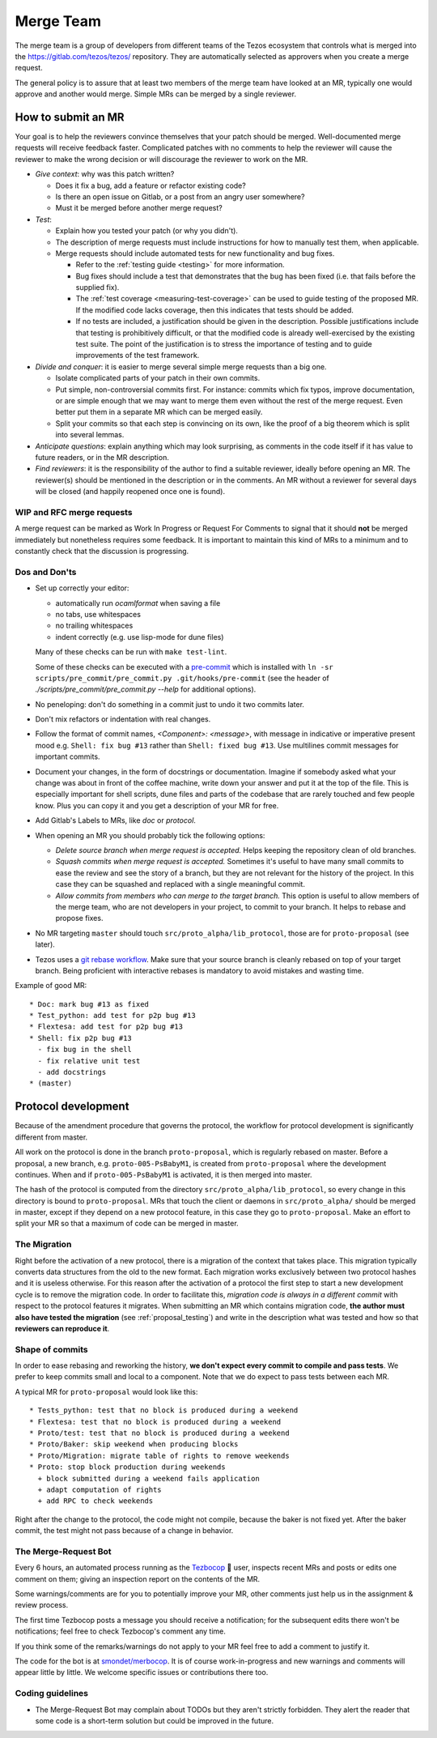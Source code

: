 Merge Team
==========

The merge team is a group of developers from different teams of the
Tezos ecosystem that controls what is merged into the
https://gitlab.com/tezos/tezos/ repository.
They are automatically selected as approvers when you create a merge
request.

The general policy is to assure that at least two members of the merge
team have looked at an MR, typically one would approve and another
would merge.
Simple MRs can be merged by a single reviewer.

How to submit an MR
-------------------

Your goal is to help the reviewers convince themselves that your patch
should be merged.
Well-documented merge requests will receive feedback faster.
Complicated patches with no comments to help the reviewer will cause
the reviewer to make the wrong decision or will discourage the
reviewer to work on the MR.

- *Give context*: why was this patch written?

  - Does it fix a bug, add a feature or refactor existing code?
  - Is there an open issue on Gitlab, or a post from an angry user
    somewhere?
  - Must it be merged before another merge request?

- *Test*:

  - Explain how you tested your patch (or why you didn't).

  - The description of merge requests must include instructions for
    how to manually test them, when applicable.

  - Merge requests should include automated tests for new
    functionality and bug fixes.

    - Refer to the :ref:`testing guide <testing>` for more information.

    - Bug fixes should include a test that demonstrates that the bug has been fixed
      (i.e. that fails before the supplied fix).

    - The :ref:`test coverage <measuring-test-coverage>` can be used to
      guide testing of the proposed MR. If the modified code lacks
      coverage, then this indicates that tests should be added.

    - If no tests are included, a justification should be given in the
      description. Possible justifications include that testing is
      prohibitively difficult, or that the modified code is already
      well-exercised by the existing test suite. The point of the
      justification is to stress the importance of testing and to guide
      improvements of the test framework.

- *Divide and conquer*: it is easier to merge several simple merge
  requests than a big one.

  - Isolate complicated parts of your patch in their own commits.
  - Put simple, non-controversial commits first. For instance: commits
    which fix typos, improve documentation, or are simple enough that
    we may want to merge them even without the rest of the merge
    request.
    Even better put them in a separate MR which can be merged easily.
  - Split your commits so that each step is convincing on its own, like
    the proof of a big theorem which is split into several lemmas.

- *Anticipate questions*: explain anything which may look surprising, as comments in the code itself if it has value to future readers, or in the MR description.

- *Find reviewers*: it is the responsibility of the author to find a
  suitable reviewer, ideally before opening an MR. The reviewer(s)
  should be mentioned in the description or in the comments.
  An MR without a reviewer for several days will be closed (and happily
  reopened once one is found).

WIP and RFC merge requests
~~~~~~~~~~~~~~~~~~~~~~~~~~

A merge request can be marked as Work In Progress or Request For
Comments to signal that it should **not** be merged immediately but
nonetheless requires some feedback.
It is important to maintain this kind of MRs to a minimum and to
constantly check that the discussion is progressing.

Dos and Don'ts
~~~~~~~~~~~~~~

- Set up correctly your editor:

  + automatically run `ocamlformat` when saving a file
  + no tabs, use whitespaces
  + no trailing whitespaces
  + indent correctly (e.g. use lisp-mode for dune files)

  Many of these checks can be run with ``make test-lint``.

  Some of these checks can be executed with a `pre-commit <https://git-scm.com/book/en/v2/Customizing-Git-Git-Hooks>`_
  which is installed with
  ``ln -sr scripts/pre_commit/pre_commit.py .git/hooks/pre-commit``
  (see the header of `./scripts/pre_commit/pre_commit.py --help`
  for additional options).

- No peneloping: don't do something in a commit just to undo it two
  commits later.
- Don't mix refactors or indentation with real changes.

- Follow the format of commit names, `<Component>: <message>`, with
  message in indicative or imperative present mood e.g. ``Shell: fix
  bug #13`` rather than ``Shell: fixed bug #13``.
  Use multilines commit messages for important commits.

- Document your changes, in the form of docstrings or documentation.
  Imagine if somebody asked what your change was about in front of the
  coffee machine, write down your answer and put it at the top of the
  file.
  This is especially important for shell scripts, dune files and parts
  of the codebase that are rarely touched and few people know.
  Plus you can copy it and you get a description of your MR for free.

- Add Gitlab's Labels to MRs, like `doc` or `protocol`.
- When opening an MR you should probably tick the following options:

  + `Delete source branch when merge request is accepted.`
    Helps keeping the repository clean of old branches.
  + `Squash commits when merge request is accepted.`
    Sometimes it's useful to have many small commits to ease the
    review and see the story of a branch, but they are not relevant
    for the history of the project. In this case they can be squashed
    and replaced with a single meaningful commit.
  + `Allow commits from members who can merge to the target branch.`
    This option is useful to allow members of the merge team, who are
    not developers in your project, to commit to your branch.
    It helps to rebase and propose fixes.

- No MR targeting ``master`` should touch
  ``src/proto_alpha/lib_protocol``, those are for ``proto-proposal``
  (see later).

- Tezos uses a `git rebase workflow
  <https://www.atlassian.com/git/articles/git-team-workflows-merge-or-rebase>`_.
  Make sure that your source branch is cleanly rebased on top of your
  target branch.
  Being proficient with interactive rebases is mandatory to avoid
  mistakes and wasting time.


Example of good MR::

  * Doc: mark bug #13 as fixed
  * Test_python: add test for p2p bug #13
  * Flextesa: add test for p2p bug #13
  * Shell: fix p2p bug #13
    - fix bug in the shell
    - fix relative unit test
    - add docstrings
  * (master)

Protocol development
--------------------

Because of the amendment procedure that governs the protocol, the
workflow for protocol development is significantly different from
master.

All work on the protocol is done in the branch ``proto-proposal``, which
is regularly rebased on master.
Before a proposal, a new branch, e.g. ``proto-005-PsBabyM1``, is
created from ``proto-proposal`` where the development continues.
When and if ``proto-005-PsBabyM1`` is activated, it is then merged
into master.

The hash of the protocol is computed from the directory
``src/proto_alpha/lib_protocol``, so every change in this directory is
bound to ``proto-proposal``.
MRs that touch the client or daemons in ``src/proto_alpha/`` should be
merged in master, except if they depend on a new protocol feature, in
this case they go to ``proto-proposal``.
Make an effort to split your MR so that a maximum of code can be
merged in master.


The Migration
~~~~~~~~~~~~~

Right before the activation of a new protocol, there is a migration of
the context that takes place.
This migration typically converts data structures from the old to the
new format.
Each migration works exclusively between two protocol hashes and it is
useless otherwise.
For this reason after the activation of a protocol the first step to
start a new development cycle is to remove the migration code.
In order to facilitate this, *migration code is always in a different commit* with respect to the protocol features it migrates.
When submitting an MR which contains migration code, **the author must also have tested the migration** (see :ref:`proposal_testing`) and write in the
description what was tested and how so that **reviewers can reproduce it**.

Shape of commits
~~~~~~~~~~~~~~~~

In order to ease rebasing and reworking the history, **we don't expect
every commit to compile and pass tests**.
We prefer to keep commits small and local to a component.
Note that we do expect to pass tests between each MR.

A typical MR for ``proto-proposal`` would look like this::

  * Tests_python: test that no block is produced during a weekend
  * Flextesa: test that no block is produced during a weekend
  * Proto/test: test that no block is produced during a weekend
  * Proto/Baker: skip weekend when producing blocks
  * Proto/Migration: migrate table of rights to remove weekends
  * Proto: stop block production during weekends
    + block submitted during a weekend fails application
    + adapt computation of rights
    + add RPC to check weekends

Right after the change to the protocol, the code might not compile,
because the baker is not fixed yet.
After the baker commit, the test might not pass because of a change in
behavior.

The Merge-Request Bot
~~~~~~~~~~~~~~~~~~~~~

Every 6 hours, an automated process running as the
`Tezbocop <https://gitlab.com/tezbocop>`_ 🤖 user, inspects recent MRs and posts
or edits one comment on them; giving an inspection report on the contents of the
MR.

Some warnings/comments are for you to potentially improve your MR, other
comments just help us in the assignment & review process.

The first time Tezbocop posts a message you should receive a notification; for
the subsequent edits there won't be notifications; feel free to check Tezbocop's
comment any time.

If you think some of the remarks/warnings do not apply to your MR feel free to
add a comment to justify it.

The code for the bot is at
`smondet/merbocop <https://gitlab.com/smondet/merbocop>`_. It is of course
work-in-progress and new warnings and comments will appear little by little.
We welcome specific issues or contributions there too.

Coding guidelines
~~~~~~~~~~~~~~~~~

- The Merge-Request Bot may complain about TODOs but they aren't strictly
  forbidden. They alert the reader that some code is a short-term solution
  but could be improved in the future.
